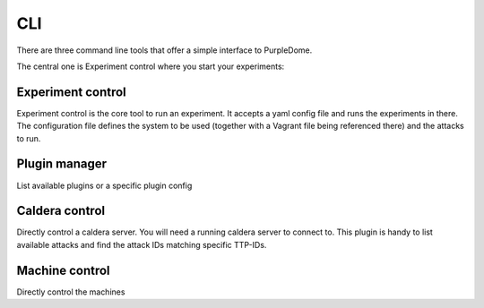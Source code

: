 ===
CLI
===

There are three command line tools that offer a simple interface to PurpleDome.

The central one is Experiment control where you start your experiments:

.. asciinema:: ./../asciinema/experiment_control.cast
    :speed: 2

Experiment control
==================

Experiment control is the core tool to run an experiment. It accepts a yaml config file and runs the experiments in there. The configuration file defines the system to be used (together with a Vagrant file being referenced there) and the attacks to run.

.. argparse::
    :filename: ../experiment_control.py
    :func: create_parser
    :prog: ./experiment_control.py

Plugin manager
==============

List available plugins or a specific plugin config

.. argparse::
    :filename: ../plugin_manager.py
    :func: create_parser
    :prog: ./plugin_manager.py

Caldera control
===============

Directly control a caldera server. You will need a running caldera server to connect to. This plugin is handy to list available attacks and find the attack IDs matching specific TTP-IDs.

.. argparse::
    :filename: ../caldera_control.py
    :func: create_parser
    :prog: ./caldera_control.py

Machine control
===============

Directly control the machines

.. argparse::
    :filename: ../machine_control.py
    :func: create_parser
    :prog: ./machine_control.py

